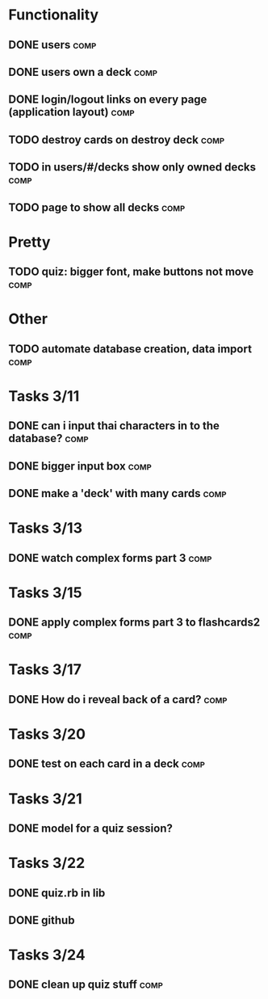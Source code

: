 * Functionality
** DONE users							       :comp:
** DONE users own a deck					       :comp:
** DONE login/logout links on every page (application layout)	       :comp:
** TODO destroy cards on destroy deck 				       :comp:
** TODO in users/#/decks show only owned decks			       :comp:
** TODO page to show all decks 					       :comp:
* Pretty
** TODO quiz: bigger font, make buttons not move 		       :comp:

* Other
** TODO automate database creation, data import 		       :comp:
* Tasks 3/11
** DONE can i input thai characters in to the database?		       :comp:
** DONE bigger input box					       :comp:
** DONE make a 'deck' with many cards				       :comp:
* Tasks 3/13
  
** DONE watch complex forms part 3				       :comp:
* Tasks 3/15
** DONE apply complex forms part 3 to flashcards2		       :comp:
* Tasks 3/17
** DONE How do i reveal back of a card?				       :comp:
* Tasks 3/20
** DONE test on each card in a deck				       :comp:
* Tasks 3/21
** DONE model for a quiz session?
* Tasks 3/22
** DONE quiz.rb in lib
** DONE github
* Tasks 3/24
** DONE clean up quiz stuff					       :comp:
